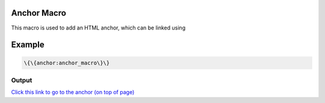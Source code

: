 
Anchor Macro
************


This macro is used to add an HTML anchor, which can be linked using


Example
*******




.. code-block:: python

  \{\{anchor:anchor_macro\}\}



Output
======


`Click this link to go to the anchor (on top of page) <#anchor_macro>`_
